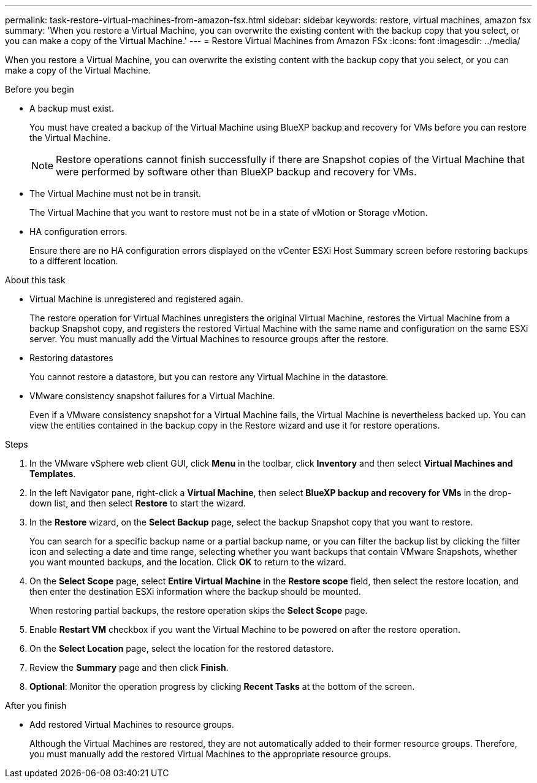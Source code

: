 ---
permalink: task-restore-virtual-machines-from-amazon-fsx.html
sidebar: sidebar
keywords: restore, virtual machines, amazon fsx
summary: 'When you restore a Virtual Machine, you can overwrite the existing content with the backup copy that you select, or you can make a copy of the Virtual Machine.'
---
= Restore Virtual Machines from Amazon FSx
:icons: font
:imagesdir: ../media/

[.lead]
When you restore a Virtual Machine, you can overwrite the existing content with the backup copy that you select, or you can make a copy of the Virtual Machine.

.Before you begin
* A backup must exist.
+
You must have created a backup of the Virtual Machine using BlueXP backup and recovery for VMs before you can restore the Virtual Machine.
+
[NOTE]
====
Restore operations cannot finish successfully if there are Snapshot copies of the Virtual Machine that were performed by software other than BlueXP backup and recovery for VMs.
====
+
* The Virtual Machine must not be in transit.
+
The Virtual Machine that you want to restore must not be in a state of vMotion or Storage vMotion.
* HA configuration errors.
+
Ensure there are no HA configuration errors displayed on the vCenter ESXi Host Summary screen before restoring backups to a different location.

.About this task
* Virtual Machine is unregistered and registered again.
+
The restore operation for Virtual Machines unregisters the original Virtual Machine, restores the Virtual Machine from a backup Snapshot copy, and registers the restored Virtual Machine with the same name and configuration on the same ESXi server. You must manually add the Virtual Machines to resource groups after the restore.
* Restoring datastores
+
You cannot restore a datastore, but you can restore any Virtual Machine in the datastore.
* VMware consistency snapshot failures for a Virtual Machine.
+
Even if a VMware consistency snapshot for a Virtual Machine fails, the Virtual Machine is nevertheless backed up. You can view the entities contained in the backup copy in the Restore wizard and use it for restore operations.

.Steps
. In the VMware vSphere web client GUI, click *Menu* in the toolbar, click *Inventory* and then select *Virtual Machines and Templates*.
. In the left Navigator pane, right-click a *Virtual Machine*, then select *BlueXP backup and recovery for VMs* in the drop-down list, and then select *Restore* to start the wizard.
.  In the *Restore* wizard, on the *Select Backup* page, select the backup Snapshot copy that you want to restore.
+
You can search for a specific backup name or a partial backup name, or you can filter the backup list by clicking the filter icon and selecting a date and time range, selecting whether you want backups that contain VMware Snapshots, whether you want mounted backups, and the location. Click *OK* to return to the wizard.
. On the *Select Scope* page, select *Entire Virtual Machine* in the *Restore scope* field, then select the restore location, and then enter the destination ESXi information where the backup should be mounted.
+
When restoring partial backups, the restore operation skips the *Select Scope* page.
. Enable *Restart VM* checkbox if you want the Virtual Machine to be powered on after the restore operation.
. On the *Select Location* page, select the location for the restored datastore.
. Review the *Summary* page and then click *Finish*.
. *Optional*: Monitor the operation progress by clicking *Recent Tasks* at the bottom of the screen.

.After you finish
* Add restored Virtual Machines to resource groups.
+
Although the Virtual Machines are restored, they are not automatically added to their former resource groups. Therefore, you must manually add the restored Virtual Machines to the appropriate resource groups.




